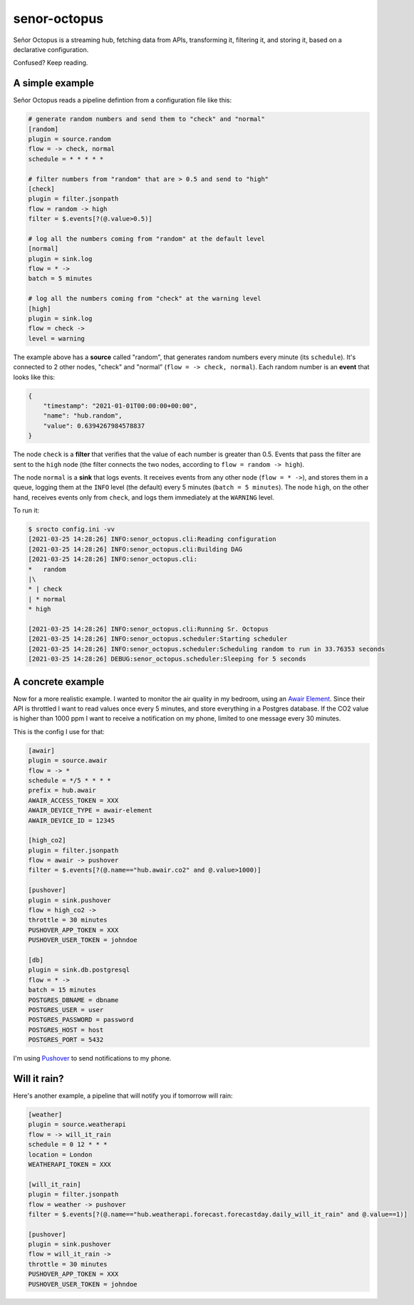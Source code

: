 =============
senor-octopus
=============

Señor Octopus is a streaming hub, fetching data from APIs, transforming it, filtering it, and storing it, based on a declarative configuration.

Confused? Keep reading.

A simple example
================

Señor Octopus reads a pipeline defintion from a configuration file like this:

.. code-block:: ini

    # generate random numbers and send them to "check" and "normal"
    [random]
    plugin = source.random
    flow = -> check, normal
    schedule = * * * * *

    # filter numbers from "random" that are > 0.5 and send to "high"
    [check]
    plugin = filter.jsonpath
    flow = random -> high
    filter = $.events[?(@.value>0.5)]

    # log all the numbers coming from "random" at the default level
    [normal]
    plugin = sink.log
    flow = * ->
    batch = 5 minutes

    # log all the numbers coming from "check" at the warning level
    [high]
    plugin = sink.log
    flow = check ->
    level = warning

The example above has a **source** called "random", that generates random numbers every minute (its ``schedule``). It's connected to 2 other nodes, "check" and "normal" (``flow = -> check, normal``). Each random number is an **event** that looks like this:

.. code-block:: json

    {
        "timestamp": "2021-01-01T00:00:00+00:00",
        "name": "hub.random",
        "value": 0.6394267984578837
    }

The node ``check`` is a **filter** that verifies that the value of each number is greater than 0.5. Events that pass the filter are sent to the ``high`` node (the filter connects the two nodes, according to ``flow = random -> high``).

The node ``normal`` is a **sink** that logs events. It receives events from any other node (``flow = * ->``), and stores them in a queue, logging them at the ``INFO`` level (the default) every 5 minutes (``batch = 5 minutes``). The node ``high``, on the other hand, receives events only from ``check``, and logs them immediately at the ``WARNING`` level.

To run it:

.. code-block:: bash

    $ srocto config.ini -vv
    [2021-03-25 14:28:26] INFO:senor_octopus.cli:Reading configuration
    [2021-03-25 14:28:26] INFO:senor_octopus.cli:Building DAG
    [2021-03-25 14:28:26] INFO:senor_octopus.cli:
    *   random
    |\
    * | check
    | * normal
    * high

    [2021-03-25 14:28:26] INFO:senor_octopus.cli:Running Sr. Octopus
    [2021-03-25 14:28:26] INFO:senor_octopus.scheduler:Starting scheduler
    [2021-03-25 14:28:26] INFO:senor_octopus.scheduler:Scheduling random to run in 33.76353 seconds
    [2021-03-25 14:28:26] DEBUG:senor_octopus.scheduler:Sleeping for 5 seconds

A concrete example
==================

Now for a more realistic example. I wanted to monitor the air quality in my bedroom, using an `Awair Element <https://www.getawair.com/home/element>`_. Since their API is throttled I want to read values once every 5 minutes, and store everything in a Postgres database. If the CO2 value is higher than 1000 ppm I want to receive a notification on my phone, limited to one message every 30 minutes.

This is the config I use for that:

.. code-block:: ini

    [awair]
    plugin = source.awair
    flow = -> *
    schedule = */5 * * * *
    prefix = hub.awair
    AWAIR_ACCESS_TOKEN = XXX
    AWAIR_DEVICE_TYPE = awair-element
    AWAIR_DEVICE_ID = 12345
    
    [high_co2]
    plugin = filter.jsonpath
    flow = awair -> pushover
    filter = $.events[?(@.name=="hub.awair.co2" and @.value>1000)]
    
    [pushover]
    plugin = sink.pushover
    flow = high_co2 ->
    throttle = 30 minutes
    PUSHOVER_APP_TOKEN = XXX
    PUSHOVER_USER_TOKEN = johndoe
    
    [db]
    plugin = sink.db.postgresql
    flow = * ->
    batch = 15 minutes
    POSTGRES_DBNAME = dbname
    POSTGRES_USER = user
    POSTGRES_PASSWORD = password
    POSTGRES_HOST = host
    POSTGRES_PORT = 5432

I'm using `Pushover <https://pushover.net/>`_ to send notifications to my phone.

Will it rain?
=============

Here's another example, a pipeline that will notify you if tomorrow will rain:

.. code-block:: ini

    [weather]
    plugin = source.weatherapi
    flow = -> will_it_rain
    schedule = 0 12 * * *
    location = London
    WEATHERAPI_TOKEN = XXX

    [will_it_rain]
    plugin = filter.jsonpath
    flow = weather -> pushover
    filter = $.events[?(@.name=="hub.weatherapi.forecast.forecastday.daily_will_it_rain" and @.value==1)]

    [pushover]
    plugin = sink.pushover
    flow = will_it_rain ->
    throttle = 30 minutes
    PUSHOVER_APP_TOKEN = XXX
    PUSHOVER_USER_TOKEN = johndoe
